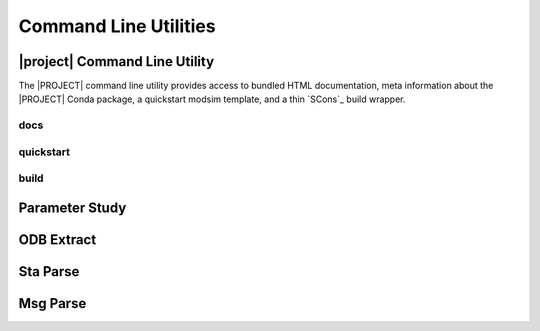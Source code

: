 ######################
Command Line Utilities
######################

.. _waves_cli:

******************************
|project| Command Line Utility
******************************

The |PROJECT| command line utility provides access to bundled HTML documentation, meta information about the |PROJECT|
Conda package, a quickstart modsim template, and a thin `SCons`_ build wrapper.

.. argparse::
   :ref: waves.waves.get_parser
   :nosubcommands:

docs
====

.. argparse::
   :ref: waves.waves.get_parser
   :path: docs

.. _waves_quickstart_cli:

quickstart
==========

.. argparse::
   :ref: waves.waves.get_parser
   :path: quickstart

.. _waves_build_cli:

build
=====

.. argparse::
   :ref: waves.waves.get_parser
   :path: build

.. _parameter_study_cli:

***************
Parameter Study
***************

.. argparse::
   :ref: waves.parameter_study.get_parser

.. _odb_extract_cli:

***********
ODB Extract
***********

.. argparse::
   :ref: waves.abaqus.odb_extract.get_parser

*********
Sta Parse
*********

.. argparse::
   :ref: waves.abaqus.sta_parse.get_parser

*********
Msg Parse
*********

.. argparse::
   :ref: waves.abaqus.msg_parse.get_parser
